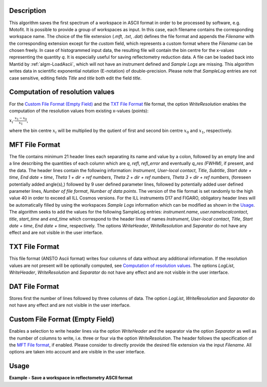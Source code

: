 .. algorithm::

.. summary::

.. relatedalgorithms::

.. properties::

Description
-----------

This algorithm saves the first spectrum of a workspace in ASCII format in order to be processed by software, e.g. Motofit.
It is possible to provide a group of workspaces as input.
In this case, each filename contains the corresponding workspace name.
The choice of the file extension (`.mft`, `.txt`, `.dat`) defines the file format and appends the `Filename` with the corresponding extension except for the `custom` field, which represents a custom format where the `Filename` can be chosen freely.
In case of histogrammed input data, the resulting file will contain the bin centre for the x-values representing the quantity `q`.
It is especially useful for saving reflectometry reduction data.
A file can be loaded back into Mantid by :ref:`algm-LoadAscii`, which will not have an instrument defined and `Sample Logs` are missing.
This algorithm writes data in scientific exponential notation (E-notation) of double-precision.
Please note that `SampleLog` entries are not case sensitive, editing fields `Title` and `title` both edit the field `title`.

Computation of resolution values
--------------------------------

For the `Custom File Format (Empty Field)`_ and the `TXT File Format`_ file format, the option `WriteResolution` enables the computation of the resolution values from existing x-values (points):

:math:`x_i \cdot \frac{x_1 - x_0}{x_1}`,

where the bin centre :math:`x_i` will be multiplied by the qutient of first and second bin centre :math:`x_{0}` and :math:`x_{1}`, respectively.

MFT File Format
---------------

The file contains minimum 21 header lines each separating its name and value by a colon, followed by an empty line and a line describing the quantities of each column which are `q`, `refl`, `refl_error` and eventually `q_res (FWHM)`, if present, and the data.
The header lines contain the following information: `Instrument`, `User-local contact`, `Title`, `Subtitle`, `Start date + time`, `End date + time`, `Theta 1 + dir + ref numbers`, `Theta 2 + dir + ref numbers`, `Theta 3 + dir + ref numbers`, (foreseen potentially added angle(s),) followed by 9 user defined parameter lines, followed by potentially added user defined parameter lines, `Number of file format`, `Number of data points`.
The version of the file format is set randomly to the high value 40 in order to exceed all ILL Cosmos versions.
For the ILL instruments D17 and FIGARO, obligatory header lines will be automatically filled by using the workspaces `Sample Logs` information which can be modified as shown in the `Usage`_.
The algorithm seeks to add the values for the following SampleLog entries: `instrument.name`, `user.namelocalcontact`, `title`, `start_time` and `end_time` which correspond to the header lines of names `Instrument`, `User-local contact`, `Title`, `Start date + time`, `End date + time`, respectively.
The options `WriteHeader`, `WriteResolution` and `Separator` do not have any effect and are not visible in the user interface.

TXT File Format
---------------

This file format (ANSTO Ascii format) writes four columns of data without any additional information.
If the resolution values are not present will be optionally computed, see `Computation of resolution values`_.
The options `LogList`, `WriteHeader`, `WriteResolution` and `Separator` do not have any effect and are not visible in the user interface.

DAT File Format
---------------

Stores first the number of lines followed by three columns of data.
The option `LogList`, `WriteResolution` and `Separator` do not have any effect and are not visible in the user interface.

Custom File Format (Empty Field)
--------------------------------

Enables a selection to write header lines via the option `WriteHeader` and the separator via the option `Separator` as well as the number of columns to write, i.e. three or four via the option `WriteResolution`.
The header follows the specification of the `MFT File format`_, if enabled.
Please consider to directly provide the desired file extension via the input `Filename`.
All options are taken into account and are visible in the user interface.

Usage
-----

**Example - Save a workspace in reflectometry ASCII format**

.. testcode:: SaveReflectometryAscii_general_usage

    # import the os path libraries for directory functions
    import os

    # create histogram workspace
    x = range(0, 4)
    y = range(0, 3)
    e = [1]*3
    dx = [9.5]*3

    ws = CreateWorkspace(DataX=x, DataY=y, DataE=e, Dx=dx)

    # Create an absolute path by joining the proposed filename to a directory
    # os.path.expanduser("~") used in this case returns the home directory of the current user
    file = os.path.join(os.path.expanduser("~"), "ws")

    # Add Sample Log entries
    # Add a Title entry:
    AddSampleLog(Workspace=ws, LogName='title', LogText='MyTest', LogType='String')
    # Add an entry called d as a Parameter (then, only eight not defined parameter lines remain):
    AddSampleLog(Workspace=ws, LogName='d', LogText='0.3', LogType='Number', LogUnit='mm', NumberType='Double')

    # Save with mft extension and using the option LogList: title will be added to a required header line and d will be additionally added
    # to the first parameter field.
    SaveReflectometryAscii(InputWorkspace=ws, Filename=file, LogList=['title', 'd'])

    if os.path.exists(file + ".mft"):
      with open((file + ".mft"), 'r') as myFile:
        print(myFile.read())

.. testoutput:: SaveReflectometryAscii_general_usage
   :options: +NORMALIZE_WHITESPACE

   MFT
   Instrument : Not defined
   User-local contact : Not defined
   Title : MyTest
   Subtitle : Not defined
   Start date + time : Not defined
   End date + time : Not defined
   Theta 1 + dir + ref numbers : Not defined
   Theta 2 + dir + ref numbers : Not defined
   Theta 3 + dir + ref numbers : Not defined
   d : 0.29999999999999999 mm
   Parameter  : Not defined
   Parameter  : Not defined
   Parameter  : Not defined
   Parameter  : Not defined
   Parameter  : Not defined
   Parameter  : Not defined
   Parameter  : Not defined
   Parameter  : Not defined
   Number of file format : 40
   Number of data points : 3

                              q                        refl                    refl_err                q_res (FWHM)
          5.000000000000000e-01       0.000000000000000e+00       1.000000000000000e+00       9.500000000000000e+00
          1.500000000000000e+00       1.000000000000000e+00       1.000000000000000e+00       9.500000000000000e+00
          2.500000000000000e+00       2.000000000000000e+00       1.000000000000000e+00       9.500000000000000e+00

.. testcleanup:: SaveReflectometryAscii_general_usage

   if os.path.exists(file + ".mft"):
     # Delete file
     os.remove(file + ".mft")

.. categories::

.. sourcelink::
